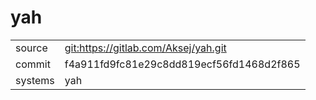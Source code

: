 * yah



|---------+------------------------------------------|
| source  | git:https://gitlab.com/Aksej/yah.git     |
| commit  | f4a911fd9fc81e29c8dd819ecf56fd1468d2f865 |
| systems | yah                                      |
|---------+------------------------------------------|
